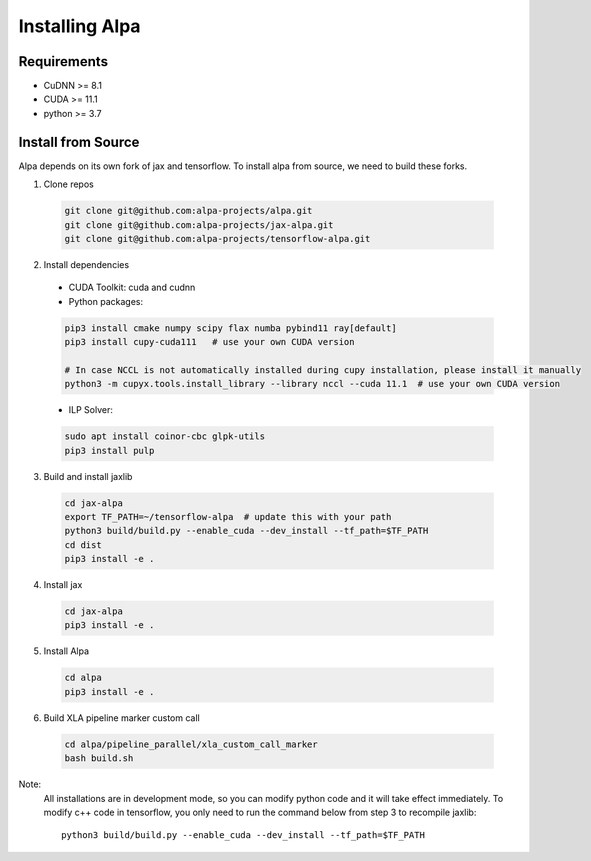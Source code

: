 Installing Alpa
===============

Requirements
------------
- CuDNN >= 8.1
- CUDA >= 11.1
- python >= 3.7

Install from Source
-------------------
Alpa depends on its own fork of jax and tensorflow.
To install alpa from source, we need to build these forks.

1.  Clone repos

  .. code:: bash
  
    git clone git@github.com:alpa-projects/alpa.git
    git clone git@github.com:alpa-projects/jax-alpa.git
    git clone git@github.com:alpa-projects/tensorflow-alpa.git

2. Install dependencies

  - CUDA Toolkit: cuda and cudnn
  - Python packages:

  .. code:: bash

    pip3 install cmake numpy scipy flax numba pybind11 ray[default]
    pip3 install cupy-cuda111   # use your own CUDA version

    # In case NCCL is not automatically installed during cupy installation, please install it manually
    python3 -m cupyx.tools.install_library --library nccl --cuda 11.1  # use your own CUDA version

  - ILP Solver:

  .. code:: bash

    sudo apt install coinor-cbc glpk-utils
    pip3 install pulp

3. Build and install jaxlib

  .. code:: bash
  
    cd jax-alpa
    export TF_PATH=~/tensorflow-alpa  # update this with your path
    python3 build/build.py --enable_cuda --dev_install --tf_path=$TF_PATH
    cd dist
    pip3 install -e .

4. Install jax

  .. code:: bash
  
    cd jax-alpa
    pip3 install -e .

5. Install Alpa

  .. code:: bash
  
    cd alpa
    pip3 install -e .

6. Build XLA pipeline marker custom call

  .. code:: bash
  
    cd alpa/pipeline_parallel/xla_custom_call_marker
    bash build.sh

Note:
  All installations are in development mode, so you can modify python code and it will take effect immediately.
  To modify c++ code in tensorflow, you only need to run the command below from step 3 to recompile jaxlib::

    python3 build/build.py --enable_cuda --dev_install --tf_path=$TF_PATH

